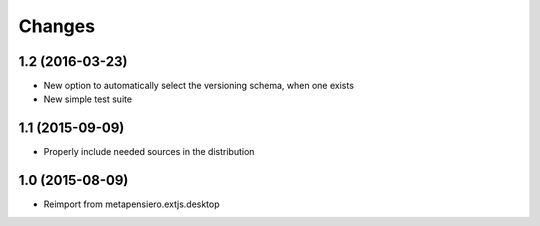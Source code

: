 .. -*- coding: utf-8 -*-

Changes
-------

1.2 (2016-03-23)
~~~~~~~~~~~~~~~~

- New option to automatically select the versioning schema, when one exists

- New simple test suite


1.1 (2015-09-09)
~~~~~~~~~~~~~~~~

- Properly include needed sources in the distribution


1.0 (2015-08-09)
~~~~~~~~~~~~~~~~

- Reimport from metapensiero.extjs.desktop
